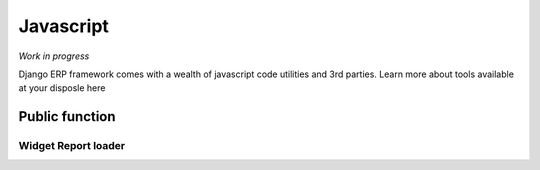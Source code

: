 .. _javascript:

Javascript
==========

*Work in progress*

Django ERP framework comes with a wealth of javascript code utilities and 3rd parties.
Learn more about tools available at your disposle here

Public function
~~~~~~~~~~~~~~~~

.. :function:: smartParseFloat(number, to_fixed)


.. _report_loader_api:

Widget Report loader
---------------------

